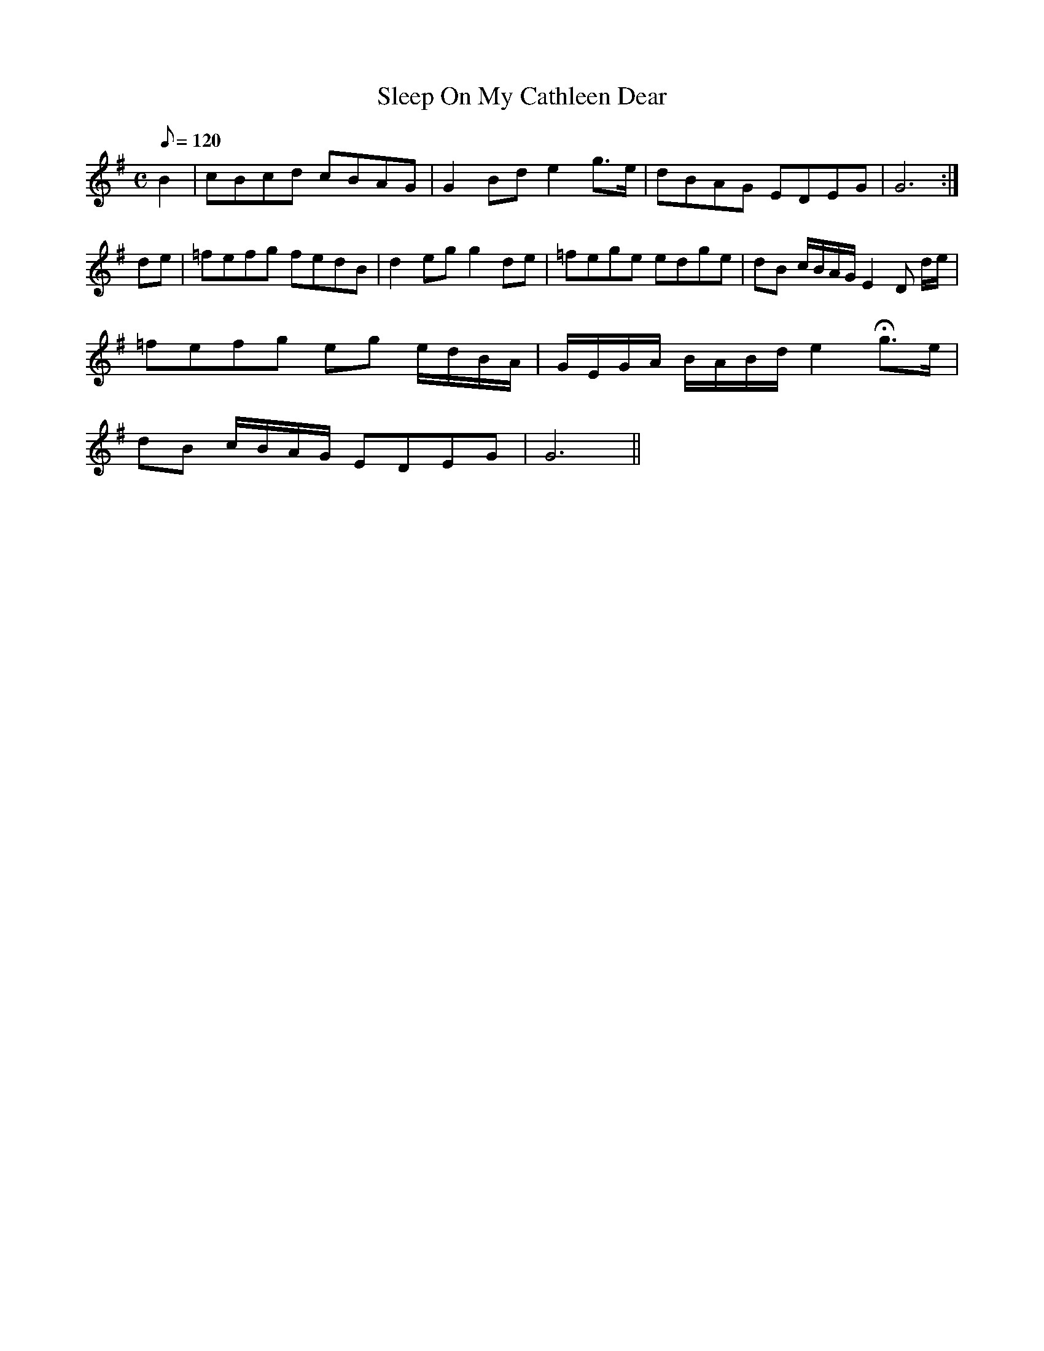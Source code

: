 X:087
T: Sleep On My Cathleen Dear
N: O'Farrell's Pocket Companion v.1 (Sky ed. p.20)
N: "Irish"
N: same melody as "Ban Chnuic Eireann O"
M: C
L: 1/8
Q: 120
K: G
B2|cBcd cBAG|G2 Bd e2 g>e| dBAG EDEG|G6 :|
de|=fefg fedB|d2 eg g2 de|=fege edge|dB c/B/A/G/ E2D d/e/|
=fefg eg e/d/B/A/|G/E/G/A/ B/A/B/d/ e2 Hg>e|
dB c/B/A/G/ EDEG| G6 ||
